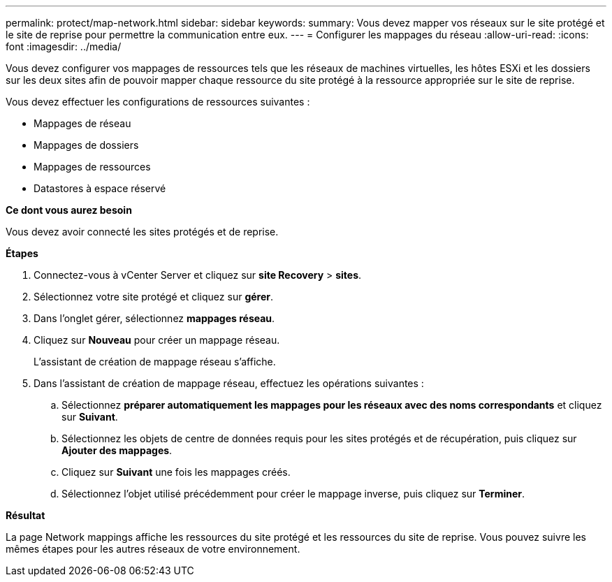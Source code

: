 ---
permalink: protect/map-network.html 
sidebar: sidebar 
keywords:  
summary: Vous devez mapper vos réseaux sur le site protégé et le site de reprise pour permettre la communication entre eux. 
---
= Configurer les mappages du réseau
:allow-uri-read: 
:icons: font
:imagesdir: ../media/


[role="lead"]
Vous devez configurer vos mappages de ressources tels que les réseaux de machines virtuelles, les hôtes ESXi et les dossiers sur les deux sites afin de pouvoir mapper chaque ressource du site protégé à la ressource appropriée sur le site de reprise.

Vous devez effectuer les configurations de ressources suivantes :

* Mappages de réseau
* Mappages de dossiers
* Mappages de ressources
* Datastores à espace réservé


*Ce dont vous aurez besoin*

Vous devez avoir connecté les sites protégés et de reprise.

*Étapes*

. Connectez-vous à vCenter Server et cliquez sur *site Recovery* > *sites*.
. Sélectionnez votre site protégé et cliquez sur *gérer*.
. Dans l'onglet gérer, sélectionnez *mappages réseau*.
. Cliquez sur *Nouveau* pour créer un mappage réseau.
+
L'assistant de création de mappage réseau s'affiche.

. Dans l'assistant de création de mappage réseau, effectuez les opérations suivantes :
+
.. Sélectionnez *préparer automatiquement les mappages pour les réseaux avec des noms correspondants* et cliquez sur *Suivant*.
.. Sélectionnez les objets de centre de données requis pour les sites protégés et de récupération, puis cliquez sur *Ajouter des mappages*.
.. Cliquez sur *Suivant* une fois les mappages créés.
.. Sélectionnez l'objet utilisé précédemment pour créer le mappage inverse, puis cliquez sur *Terminer*.




*Résultat*

La page Network mappings affiche les ressources du site protégé et les ressources du site de reprise. Vous pouvez suivre les mêmes étapes pour les autres réseaux de votre environnement.
